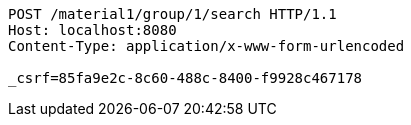[source,http,options="nowrap"]
----
POST /material1/group/1/search HTTP/1.1
Host: localhost:8080
Content-Type: application/x-www-form-urlencoded

_csrf=85fa9e2c-8c60-488c-8400-f9928c467178
----